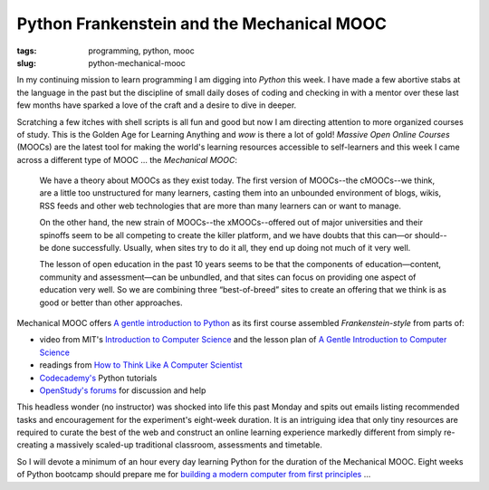 ===========================================
Python Frankenstein and the Mechanical MOOC
===========================================

:tags: programming, python, mooc
:slug: python-mechanical-mooc

In my continuing mission to learn programming I am digging into *Python* this week. I have made a few abortive stabs at the language in the past but the discipline of small daily doses of coding and checking in with a mentor over these last few months have sparked a love of the craft and a desire to dive in deeper.

Scratching a few itches with shell scripts is all fun and good but now I am directing attention to more organized courses of study. This is the Golden Age for Learning Anything and *wow* is there a lot of gold! *Massive Open Online Courses* (MOOCs) are the latest tool for making the world's learning resources accessible to self-learners and this week I came across a different type of MOOC ... the *Mechanical MOOC*:

    We have a theory about MOOCs as they exist today. The first version of MOOCs--the cMOOCs--we think, are a little too unstructured for many learners, casting them into an unbounded environment of blogs, wikis, RSS feeds and other web technologies that are more than many learners can or want to manage.

    On the other hand, the new strain of MOOCs--the xMOOCs--offered out of major universities and their spinoffs seem to be all competing to create the killer platform, and we have doubts that this can—or should--be done successfully. Usually, when sites try to do it all, they end up doing not much of it very well.

    The lesson of open education in the past 10 years seems to be that the components of education—content, community and assessment—can be unbundled, and that sites can focus on providing one aspect of education very well. So we are combining three “best-of-breed” sites to create an offering that we think is as good or better than other approaches.

Mechanical MOOC offers `A gentle introduction to Python <http://mechanicalmooc.org/faq/>`_ as its first course assembled *Frankenstein-style* from parts of:

* video from MIT's `Introduction to Computer Science <http://ocw.mit.edu/courses/electrical-engineering-and-computer-science/6-00sc-introduction-to-computer-science-and-programming-spring-2011/>`_ and the lesson plan of `A Gentle Introduction to Computer Science <http://ocw.mit.edu/courses/electrical-engineering-and-computer-science/6-189-a-gentle-introduction-to-programming-using-python-january-iap-2011/>`_
* readings from `How to Think Like A Computer Scientist <http://www.greenteapress.com/thinkpython/thinkCSpy/html/index.html>`_
* `Codecademy's <http://www.codecademy.com/tracks/python>`_ Python tutorials
* `OpenStudy's forums <http://openstudy.com/study#/groups/mit%206.189%20a%20gentle%20introduction%20to%20programming%20using%20python%20%28ocw%29>`_ for discussion and help

This headless wonder (no instructor) was shocked into life this past Monday and spits out emails listing recommended tasks and encouragement for the experiment's eight-week duration. It is an intriguing idea that only tiny resources are required to curate the best of the web and construct an online learning experience markedly different from simply re-creating a massively scaled-up traditional classroom, assessments and timetable.

So I will devote a minimum of an hour every day learning Python for the duration of the Mechanical MOOC. Eight weeks of Python bootcamp should prepare me for `building a modern computer from first principles <http://www.nand2tetris.org/>`_ ...

